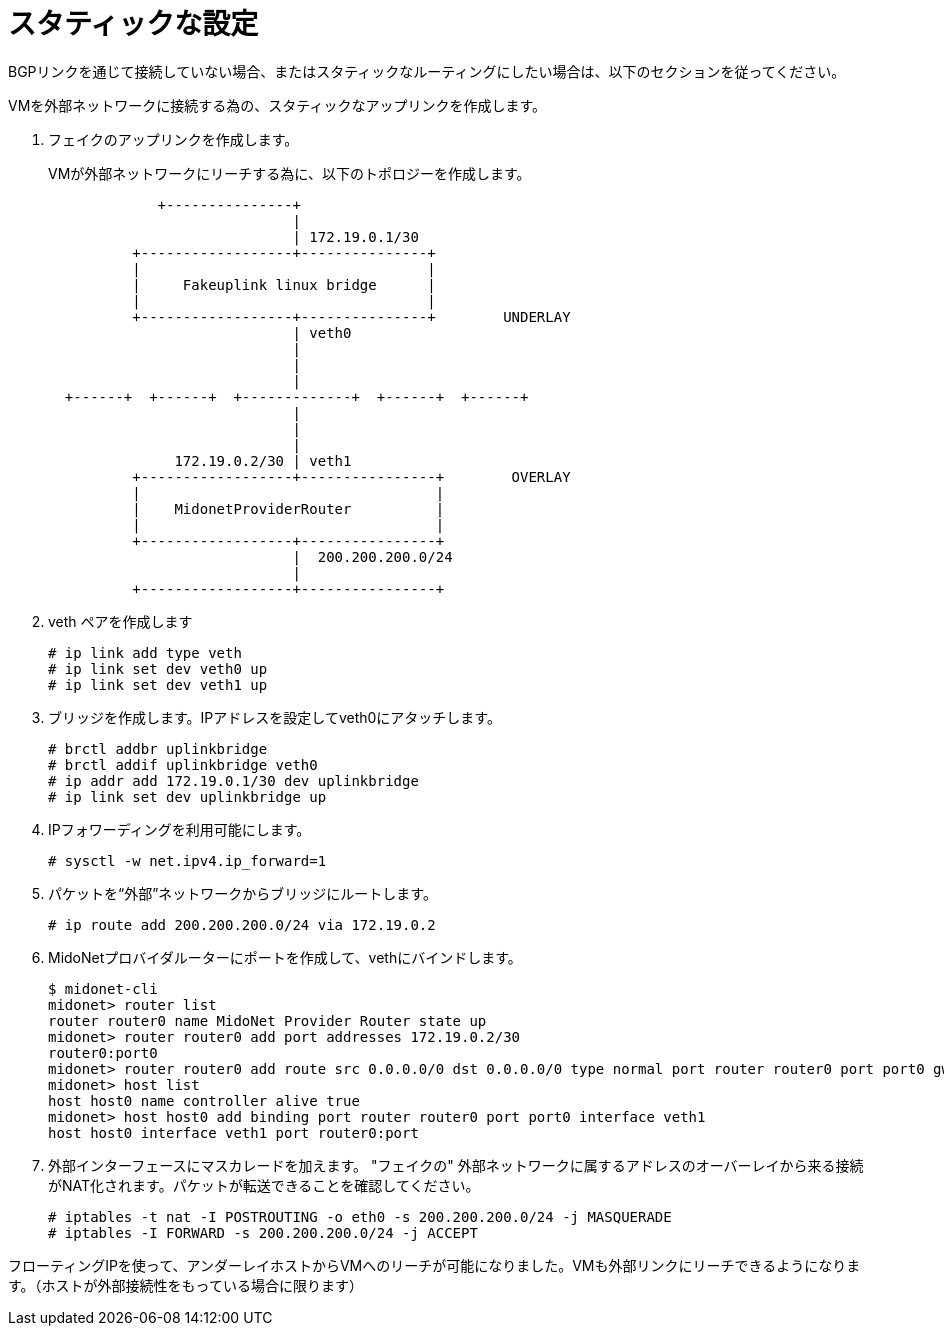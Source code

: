 [[static_setup]]
= スタティックな設定

BGPリンクを通じて接続していない場合、またはスタティックなルーティングにしたい場合は、以下のセクションを従ってください。

VMを外部ネットワークに接続する為の、スタティックなアップリンクを作成します。

. フェイクのアップリンクを作成します。
+
VMが外部ネットワークにリーチする為に、以下のトポロジーを作成します。
+
[source]
----

             +---------------+
                             |
                             | 172.19.0.1/30
          +------------------+---------------+
          |                                  |
          |     Fakeuplink linux bridge      |
          |                                  |
          +------------------+---------------+        UNDERLAY
                             | veth0
                             |
                             |
                             |
  +------+  +------+  +-------------+  +------+  +------+
                             |
                             |
                             |
               172.19.0.2/30 | veth1
          +------------------+----------------+        OVERLAY
          |                                   |
          |    MidonetProviderRouter          |
          |                                   |
          +------------------+----------------+
                             |  200.200.200.0/24
                             |
          +------------------+----------------+
----

. veth ペアを作成します
+
[source]
# ip link add type veth
# ip link set dev veth0 up
# ip link set dev veth1 up

. ブリッジを作成します。IPアドレスを設定してveth0にアタッチします。
+
[source]
# brctl addbr uplinkbridge
# brctl addif uplinkbridge veth0
# ip addr add 172.19.0.1/30 dev uplinkbridge
# ip link set dev uplinkbridge up

. IPフォワーディングを利用可能にします。 
+
[source]
# sysctl -w net.ipv4.ip_forward=1

. パケットを“外部”ネットワークからブリッジにルートします。
+
[source]
# ip route add 200.200.200.0/24 via 172.19.0.2

. MidoNetプロバイダルーターにポートを作成して、vethにバインドします。
+
[source]
----
$ midonet-cli
midonet> router list
router router0 name MidoNet Provider Router state up
midonet> router router0 add port addresses 172.19.0.2/30
router0:port0
midonet> router router0 add route src 0.0.0.0/0 dst 0.0.0.0/0 type normal port router router0 port port0 gw 172.19.0.1
midonet> host list
host host0 name controller alive true
midonet> host host0 add binding port router router0 port port0 interface veth1
host host0 interface veth1 port router0:port
----

. 外部インターフェースにマスカレードを加えます。 "フェイクの" 外部ネットワークに属するアドレスのオーバーレイから来る接続がNAT化されます。パケットが転送できることを確認してください。
+
[source]
# iptables -t nat -I POSTROUTING -o eth0 -s 200.200.200.0/24 -j MASQUERADE
# iptables -I FORWARD -s 200.200.200.0/24 -j ACCEPT

フローティングIPを使って、アンダーレイホストからVMへのリーチが可能になりました。VMも外部リンクにリーチできるようになります。（ホストが外部接続性をもっている場合に限ります）

